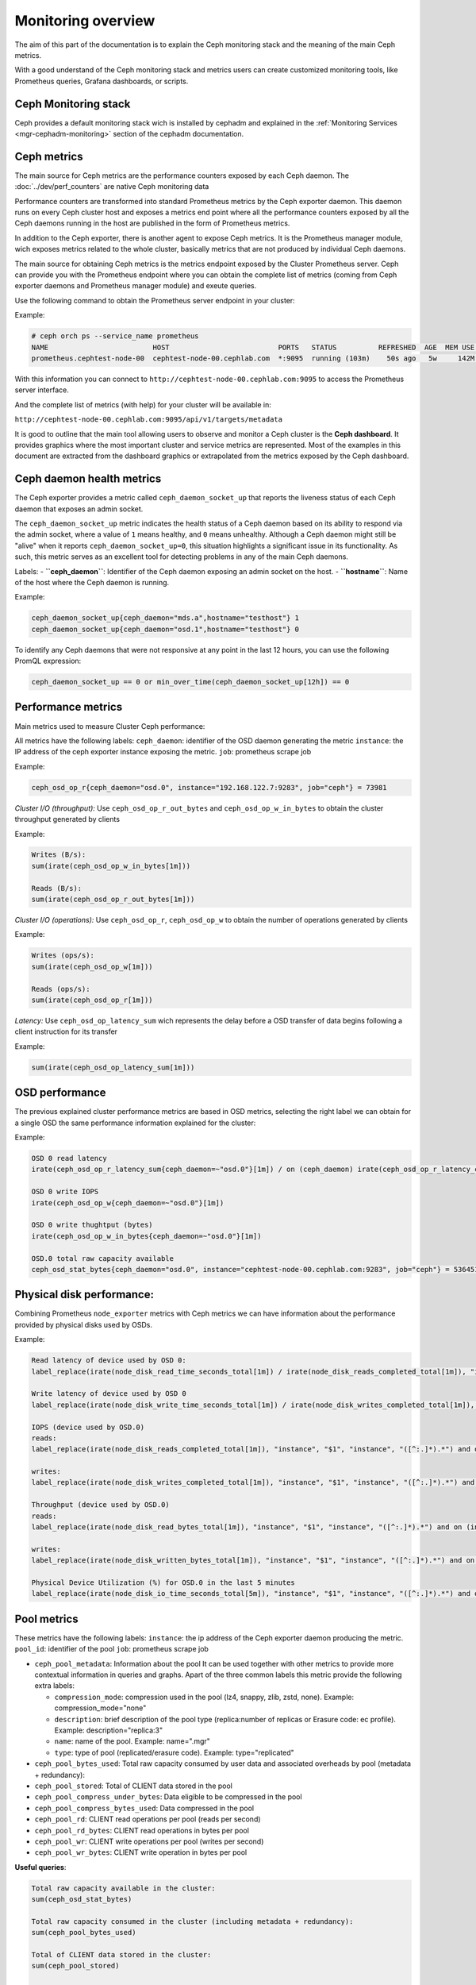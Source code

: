 .. _monitoring:

===================
Monitoring overview
===================

The aim of this part of the documentation is to explain the Ceph monitoring
stack and the meaning of the main Ceph metrics.

With a good understand of the Ceph monitoring stack and metrics users can
create customized monitoring tools, like Prometheus queries, Grafana
dashboards, or scripts.


Ceph Monitoring stack
=====================

Ceph provides a default monitoring stack wich is installed by cephadm and
explained in the :ref:`Monitoring Services <mgr-cephadm-monitoring>` section of
the cephadm documentation.


Ceph metrics
============

The main source for Ceph metrics are the performance counters exposed by each
Ceph daemon. The :doc:`../dev/perf_counters` are native Ceph monitoring data

Performance counters are transformed into standard Prometheus metrics by the
Ceph exporter daemon. This daemon runs on every Ceph cluster host and exposes a
metrics end point where all the performance counters exposed by all the Ceph
daemons running in the host are published in the form of Prometheus metrics.

In addition to the Ceph exporter, there is another agent to expose Ceph
metrics. It is the Prometheus manager module, wich exposes metrics related to
the whole cluster, basically metrics that are not produced by individual Ceph
daemons.

The main source for obtaining Ceph metrics is the metrics endpoint exposed by
the Cluster Prometheus server.  Ceph can provide you with the Prometheus
endpoint where you can obtain the complete list of metrics (coming from Ceph
exporter daemons and Prometheus manager module) and exeute queries.

Use the following command to obtain the Prometheus server endpoint in your
cluster:

Example:

.. code-block:: bash

  # ceph orch ps --service_name prometheus
  NAME                         HOST                          PORTS   STATUS          REFRESHED  AGE  MEM USE  MEM LIM  VERSION  IMAGE ID      CONTAINER ID
  prometheus.cephtest-node-00  cephtest-node-00.cephlab.com  *:9095  running (103m)    50s ago   5w     142M        -  2.33.4   514e6a882f6e  efe3cbc2e521

With this information you can connect to
``http://cephtest-node-00.cephlab.com:9095`` to access the Prometheus server
interface.

And the complete list of metrics (with help) for your cluster will be available
in:

``http://cephtest-node-00.cephlab.com:9095/api/v1/targets/metadata``


It is good to outline that the main tool allowing users to observe and monitor a Ceph cluster is the **Ceph dashboard**. It provides graphics where the most important cluster and service metrics are represented. Most of the examples in this document are extracted from the dashboard graphics or extrapolated from the metrics exposed by the Ceph dashboard.

Ceph daemon health metrics
==========================

The Ceph exporter provides a metric called ``ceph_daemon_socket_up`` that reports the liveness status of each Ceph daemon that exposes an admin socket.

The ``ceph_daemon_socket_up`` metric indicates the health status of a Ceph daemon based on its ability to respond via the admin socket, where a value of ``1`` means healthy, and ``0`` means unhealthy. Although a Ceph daemon might still be "alive" when it reports ``ceph_daemon_socket_up=0``, this situation highlights a significant issue in its functionality. As such, this metric serves as an excellent tool for detecting problems in any of the main Ceph daemons.

Labels:
- **``ceph_daemon``**: Identifier of the Ceph daemon exposing an admin socket on the host.
- **``hostname``**: Name of the host where the Ceph daemon is running.

Example:

.. code-block:: bash

   ceph_daemon_socket_up{ceph_daemon="mds.a",hostname="testhost"} 1
   ceph_daemon_socket_up{ceph_daemon="osd.1",hostname="testhost"} 0

To identify any Ceph daemons that were not responsive at any point in the last 12 hours, you can use the following PromQL expression:

.. code-block:: bash

   ceph_daemon_socket_up == 0 or min_over_time(ceph_daemon_socket_up[12h]) == 0


Performance metrics
===================

Main metrics used to measure Cluster Ceph performance:

All metrics have the following labels:
``ceph_daemon``: identifier of the OSD daemon generating the metric
``instance``: the IP address of the ceph exporter instance exposing the metric.
``job``: prometheus scrape job

Example:

.. code-block:: bash

  ceph_osd_op_r{ceph_daemon="osd.0", instance="192.168.122.7:9283", job="ceph"} = 73981

*Cluster I/O (throughput):*
Use ``ceph_osd_op_r_out_bytes`` and ``ceph_osd_op_w_in_bytes`` to obtain the cluster throughput generated by clients

Example:

.. code-block:: bash

  Writes (B/s):
  sum(irate(ceph_osd_op_w_in_bytes[1m]))

  Reads (B/s):
  sum(irate(ceph_osd_op_r_out_bytes[1m]))


*Cluster I/O (operations):*
Use ``ceph_osd_op_r``, ``ceph_osd_op_w`` to obtain the number of operations generated by clients

Example:

.. code-block:: bash

  Writes (ops/s):
  sum(irate(ceph_osd_op_w[1m]))

  Reads (ops/s):
  sum(irate(ceph_osd_op_r[1m]))

*Latency:*
Use ``ceph_osd_op_latency_sum`` wich represents the delay before a OSD transfer of data begins following a client instruction for its transfer

Example:

.. code-block:: bash

  sum(irate(ceph_osd_op_latency_sum[1m]))


OSD performance
===============

The previous explained cluster performance metrics are based in OSD metrics, selecting the right label we can obtain for a single OSD the same performance information explained for the cluster:

Example:

.. code-block:: bash

  OSD 0 read latency
  irate(ceph_osd_op_r_latency_sum{ceph_daemon=~"osd.0"}[1m]) / on (ceph_daemon) irate(ceph_osd_op_r_latency_count[1m])

  OSD 0 write IOPS
  irate(ceph_osd_op_w{ceph_daemon=~"osd.0"}[1m])

  OSD 0 write thughtput (bytes)
  irate(ceph_osd_op_w_in_bytes{ceph_daemon=~"osd.0"}[1m])

  OSD.0 total raw capacity available
  ceph_osd_stat_bytes{ceph_daemon="osd.0", instance="cephtest-node-00.cephlab.com:9283", job="ceph"} = 536451481


Physical disk performance:
==========================

Combining Prometheus ``node_exporter`` metrics with Ceph metrics we can have
information about the performance provided by physical disks used by OSDs.

Example:

.. code-block:: bash

  Read latency of device used by OSD 0:
  label_replace(irate(node_disk_read_time_seconds_total[1m]) / irate(node_disk_reads_completed_total[1m]), "instance", "$1", "instance", "([^:.]*).*") and on (instance, device) label_replace(label_replace(ceph_disk_occupation_human{ceph_daemon=~"osd.0"}, "device", "$1", "device", "/dev/(.*)"), "instance", "$1", "instance", "([^:.]*).*")

  Write latency of device used by OSD 0
  label_replace(irate(node_disk_write_time_seconds_total[1m]) / irate(node_disk_writes_completed_total[1m]), "instance", "$1", "instance", "([^:.]*).*") and on (instance, device) label_replace(label_replace(ceph_disk_occupation_human{ceph_daemon=~"osd.0"}, "device", "$1", "device", "/dev/(.*)"), "instance", "$1", "instance", "([^:.]*).*")

  IOPS (device used by OSD.0)
  reads:
  label_replace(irate(node_disk_reads_completed_total[1m]), "instance", "$1", "instance", "([^:.]*).*") and on (instance, device) label_replace(label_replace(ceph_disk_occupation_human{ceph_daemon=~"osd.0"}, "device", "$1", "device", "/dev/(.*)"), "instance", "$1", "instance", "([^:.]*).*")

  writes:
  label_replace(irate(node_disk_writes_completed_total[1m]), "instance", "$1", "instance", "([^:.]*).*") and on (instance, device) label_replace(label_replace(ceph_disk_occupation_human{ceph_daemon=~"osd.0"}, "device", "$1", "device", "/dev/(.*)"), "instance", "$1", "instance", "([^:.]*).*")

  Throughput (device used by OSD.0)
  reads:
  label_replace(irate(node_disk_read_bytes_total[1m]), "instance", "$1", "instance", "([^:.]*).*") and on (instance, device) label_replace(label_replace(ceph_disk_occupation_human{ceph_daemon=~"osd.0"}, "device", "$1", "device", "/dev/(.*)"), "instance", "$1", "instance", "([^:.]*).*")

  writes:
  label_replace(irate(node_disk_written_bytes_total[1m]), "instance", "$1", "instance", "([^:.]*).*") and on (instance, device) label_replace(label_replace(ceph_disk_occupation_human{ceph_daemon=~"osd.0"}, "device", "$1", "device", "/dev/(.*)"), "instance", "$1", "instance", "([^:.]*).*")

  Physical Device Utilization (%) for OSD.0 in the last 5 minutes
  label_replace(irate(node_disk_io_time_seconds_total[5m]), "instance", "$1", "instance", "([^:.]*).*") and on (instance, device) label_replace(label_replace(ceph_disk_occupation_human{ceph_daemon=~"osd.0"}, "device", "$1", "device", "/dev/(.*)"), "instance", "$1", "instance", "([^:.]*).*")

Pool metrics
============

These metrics have the following labels:
``instance``: the ip address of the Ceph exporter daemon producing the metric.
``pool_id``: identifier of the pool
``job``: prometheus scrape job


- ``ceph_pool_metadata``: Information about the pool It can be used together
  with other metrics to provide more contextual information in queries and
  graphs.  Apart of the three common labels this metric provide the following
  extra labels:

  - ``compression_mode``: compression used in the pool (lz4, snappy, zlib,
    zstd, none). Example: compression_mode="none"

  - ``description``: brief description of the pool type (replica:number of
    replicas or Erasure code: ec profile). Example: description="replica:3"
  - ``name``: name of the pool. Example: name=".mgr"
  - ``type``: type of pool (replicated/erasure code). Example: type="replicated"

- ``ceph_pool_bytes_used``: Total raw capacity consumed by user data and associated overheads by pool (metadata + redundancy):

- ``ceph_pool_stored``: Total of CLIENT data stored in the pool

- ``ceph_pool_compress_under_bytes``: Data eligible to be compressed in the pool

- ``ceph_pool_compress_bytes_used``:  Data compressed in the pool

- ``ceph_pool_rd``: CLIENT read operations per pool (reads per second)

- ``ceph_pool_rd_bytes``: CLIENT read operations in bytes per pool

- ``ceph_pool_wr``: CLIENT write operations per pool (writes per second)

- ``ceph_pool_wr_bytes``: CLIENT write operation in bytes per pool


**Useful queries**:

.. code-block:: bash

  Total raw capacity available in the cluster:
  sum(ceph_osd_stat_bytes)

  Total raw capacity consumed in the cluster (including metadata + redundancy):
  sum(ceph_pool_bytes_used)

  Total of CLIENT data stored in the cluster:
  sum(ceph_pool_stored)

  Compression savings:
  sum(ceph_pool_compress_under_bytes - ceph_pool_compress_bytes_used)

  CLIENT IOPS for a pool (testrbdpool)
  reads: irate(ceph_pool_rd[1m]) * on(pool_id) group_left(instance,name) ceph_pool_metadata{name=~"testrbdpool"}
  writes: irate(ceph_pool_wr[1m]) * on(pool_id) group_left(instance,name) ceph_pool_metadata{name=~"testrbdpool"}

  CLIENT Throughput for a pool
  reads: irate(ceph_pool_rd_bytes[1m]) * on(pool_id) group_left(instance,name) ceph_pool_metadata{name=~"testrbdpool"}
  writes: irate(ceph_pool_wr_bytes[1m]) * on(pool_id) group_left(instance,name) ceph_pool_metadata{name=~"testrbdpool"}

Object metrics
==============

These metrics have the following labels:
``instance``: the ip address of the ceph exporter daemon providing the metric
``instance_id``: identifier of the rgw daemon
``job``: prometheus scrape job

Example:

.. code-block:: bash

  ceph_rgw_req{instance="192.168.122.7:9283", instance_id="154247", job="ceph"} = 12345


Generic metrics
---------------
- ``ceph_rgw_metadata``: Provides generic information about the RGW daemon.  It
  can be used together with other metrics to provide more contextual
  information in queries and graphs. Apart from the three common labels, this
  metric provides the following extra labels:

  - ``ceph_daemon``: Name of the Ceph daemon. Example:
    ceph_daemon="rgw.rgwtest.cephtest-node-00.sxizyq",
  - ``ceph_version``: Version of Ceph daemon. Example: ceph_version="ceph
    version 17.2.6 (d7ff0d10654d2280e08f1ab989c7cdf3064446a5) quincy (stable)",
  - ``hostname``: Name of the host where the daemon runs. Example:
    hostname:"cephtest-node-00.cephlab.com",

- ``ceph_rgw_req``: Number total of requests for the daemon (GET+PUT+DELETE)
    Useful to detect bottlenecks and optimize load distribution.

- ``ceph_rgw_qlen``: RGW operations queue length for the daemon.
    Useful to detect bottlenecks and optimize load distribution.

- ``ceph_rgw_failed_req``: Aborted requests.
    Useful to detect daemon errors


GET operations: related metrics
-------------------------------
- ``ceph_rgw_get_initial_lat_count``: Number of get operations

- ``ceph_rgw_get_initial_lat_sum``: Total latency time for the GET operations

- ``ceph_rgw_get``: Number total of GET requests

- ``ceph_rgw_get_b``: Total bytes transferred in GET operations


Put operations: related metrics
-------------------------------
- ``ceph_rgw_put_initial_lat_count``: Number of get operations

- ``ceph_rgw_put_initial_lat_sum``: Total latency time for the PUT operations

- ``ceph_rgw_put``: Total number of PUT operations

- ``ceph_rgw_get_b``: Total bytes transferred in PUT operations


Useful queries
--------------

.. code-block:: bash

  The average of get latencies:
  rate(ceph_rgw_get_initial_lat_sum[30s]) / rate(ceph_rgw_get_initial_lat_count[30s]) * on (instance_id) group_left (ceph_daemon) ceph_rgw_metadata

  The average of put latencies:
  rate(ceph_rgw_put_initial_lat_sum[30s]) / rate(ceph_rgw_put_initial_lat_count[30s]) * on (instance_id) group_left (ceph_daemon) ceph_rgw_metadata

  Total requests per second:
  rate(ceph_rgw_req[30s]) * on (instance_id) group_left (ceph_daemon) ceph_rgw_metadata

  Total number of "other" operations (LIST, DELETE)
  rate(ceph_rgw_req[30s]) -  (rate(ceph_rgw_get[30s]) + rate(ceph_rgw_put[30s]))

  GET latencies
  rate(ceph_rgw_get_initial_lat_sum[30s]) /  rate(ceph_rgw_get_initial_lat_count[30s]) * on (instance_id) group_left (ceph_daemon) ceph_rgw_metadata

  PUT latencies
  rate(ceph_rgw_put_initial_lat_sum[30s]) /  rate(ceph_rgw_put_initial_lat_count[30s]) * on (instance_id) group_left (ceph_daemon) ceph_rgw_metadata

  Bandwidth consumed by GET operations
  sum(rate(ceph_rgw_get_b[30s]))

  Bandwidth consumed by PUT operations
  sum(rate(ceph_rgw_put_b[30s]))

  Bandwidth consumed by RGW instance (PUTs + GETs)
  sum by (instance_id) (rate(ceph_rgw_get_b[30s]) + rate(ceph_rgw_put_b[30s])) * on (instance_id) group_left (ceph_daemon) ceph_rgw_metadata

  Http errors:
  rate(ceph_rgw_failed_req[30s])


Filesystem Metrics
==================

These metrics have the following labels:
``ceph_daemon``: The name of the MDS daemon
``instance``: the ip address (and port) of of the Ceph exporter daemon exposing the metric
``job``: prometheus scrape job

Example:

.. code-block:: bash

  ceph_mds_request{ceph_daemon="mds.test.cephtest-node-00.hmhsoh", instance="192.168.122.7:9283", job="ceph"} = 1452


Main metrics
------------

- ``ceph_mds_metadata``: Provides general information about the MDS daemon.  It
  can be used together with other metrics to provide more contextual
  information in queries and graphs.  It provides the following extra labels:

  - ``ceph_version``: MDS daemon Ceph version
  - ``fs_id``: filesystem cluster id
  - ``hostname``: Host name where the MDS daemon runs
  - ``public_addr``: Public address where the MDS daemon runs
  - ``rank``: Rank of the MDS daemon

Example:

.. code-block:: bash

 ceph_mds_metadata{ceph_daemon="mds.test.cephtest-node-00.hmhsoh", ceph_version="ceph version 17.2.6 (d7ff0d10654d2280e08f1ab989c7cdf3064446a5) quincy (stable)", fs_id="-1", hostname="cephtest-node-00.cephlab.com", instance="cephtest-node-00.cephlab.com:9283", job="ceph", public_addr="192.168.122.145:6801/118896446", rank="-1"}


- ``ceph_mds_request``: Total number of requests for the MDs daemon

- ``ceph_mds_reply_latency_sum``: Reply latency total

- ``ceph_mds_reply_latency_count``: Reply latency count

- ``ceph_mds_server_handle_client_request``: Number of client requests

- ``ceph_mds_sessions_session_count``: Session count

- ``ceph_mds_sessions_total_load``: Total load

- ``ceph_mds_sessions_sessions_open``: Sessions currently open

- ``ceph_mds_sessions_sessions_stale``: Sessions currently stale

- ``ceph_objecter_op_r``: Number of read operations

- ``ceph_objecter_op_w``: Number of write operations

- ``ceph_mds_root_rbytes``: Total number of bytes managed by the daemon

- ``ceph_mds_root_rfiles``: Total number of files managed by the daemon


Useful queries:
---------------

.. code-block:: bash

  Total MDS daemons read workload:
  sum(rate(ceph_objecter_op_r[1m]))

  Total MDS daemons write workload:
  sum(rate(ceph_objecter_op_w[1m]))

  MDS daemon read workload: (daemon name is "mdstest")
  sum(rate(ceph_objecter_op_r{ceph_daemon=~"mdstest"}[1m]))

  MDS daemon write workload: (daemon name is "mdstest")
  sum(rate(ceph_objecter_op_r{ceph_daemon=~"mdstest"}[1m]))

  The average of reply latencies:
  rate(ceph_mds_reply_latency_sum[30s]) / rate(ceph_mds_reply_latency_count[30s])

  Total requests per second:
  rate(ceph_mds_request[30s]) * on (instance) group_right (ceph_daemon) ceph_mds_metadata


Block metrics
=============

By default RBD metrics for images are not available in order to provide the
best performance in the prometheus manager module.

To produce metrics for RBD images it is needed to configure properly the
manager option ``mgr/prometheus/rbd_stats_pools``. For more information please
see :ref:`prometheus-rbd-io-statistics`


These metrics have the following labels:
``image``: Name of the image which produces the metric value.
``instance``: Node where the rbd metric is produced. (It points to the Ceph exporter daemon)
``job``: Name of the Prometheus scrape job.
``pool``: Image pool name.

Example:

.. code-block:: bash

  ceph_rbd_read_bytes{image="test2", instance="cephtest-node-00.cephlab.com:9283", job="ceph", pool="testrbdpool"}


Main metrics
------------

- ``ceph_rbd_read_bytes``: RBD image bytes read

- ``ceph_rbd_read_latency_count``: RBD image reads latency count

- ``ceph_rbd_read_latency_sum``: RBD image reads latency total

- ``ceph_rbd_read_ops``: RBD image reads count

- ``ceph_rbd_write_bytes``: RBD image bytes written

- ``ceph_rbd_write_latency_count``: RBD image writes latency count

- ``ceph_rbd_write_latency_sum``: RBD image writes latency total

- ``ceph_rbd_write_ops``: RBD image writes count


Useful queries
--------------

.. code-block:: bash

  The average of read latencies:
  rate(ceph_rbd_read_latency_sum[30s]) / rate(ceph_rbd_read_latency_count[30s]) * on (instance) group_left (ceph_daemon) ceph_rgw_metadata


Hardware monitoring
===================

See :ref:`hardware-monitoring`


